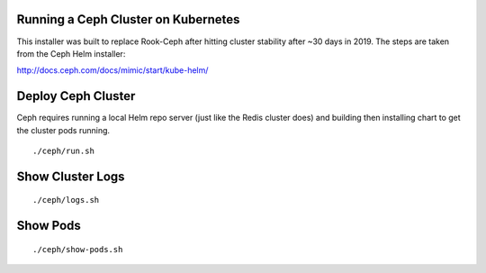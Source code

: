 Running a Ceph Cluster on Kubernetes
====================================

This installer was built to replace Rook-Ceph after hitting cluster stability after ~30 days in 2019. The steps are taken from the Ceph Helm installer:

http://docs.ceph.com/docs/mimic/start/kube-helm/

Deploy Ceph Cluster
===================

Ceph requires running a local Helm repo server (just like the Redis cluster does) and building then installing chart to get the cluster pods running.

::

    ./ceph/run.sh

Show Cluster Logs
=================

::

    ./ceph/logs.sh

Show Pods
=========

::

    ./ceph/show-pods.sh

